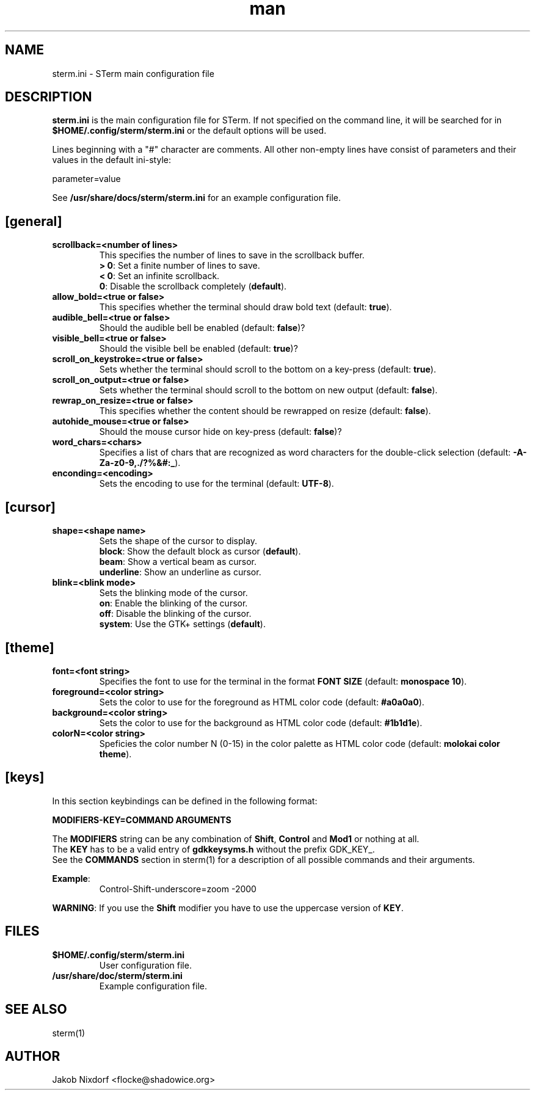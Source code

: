 .\" Manpage for the STerm configuration file
.\" Contact flocke@shadowice.org to correct errors and typos.

.TH man 1 "11 Apr 2014" "0.1" "sterm.ini man page"

.SH NAME
sterm.ini \- STerm main configuration file

.SH DESCRIPTION
\fBsterm.ini\fP is the main configuration file for STerm. If not specified on the command line,
it will be searched for in \fB$HOME/.config/sterm/sterm.ini\fP or the default options will be used.

Lines beginning with a "#" character are comments. All other non-empty lines have consist of parameters
and their values in the default ini-style:

parameter=value

See \fB/usr/share/docs/sterm/sterm.ini\fP for an example configuration file.

.SH [general]

.TP
.B scrollback=<number of lines>
This specifies the number of lines to save in the scrollback buffer.
.br
\fB> 0\fP: Set a finite number of lines to save.
.br
\fB< 0\fP: Set an infinite scrollback.
.br
\fB  0\fP: Disable the scrollback completely (\fBdefault\fP).

.TP
.B allow_bold=<true or false>
This specifies whether the terminal should draw bold text (default: \fBtrue\fP).

.TP
.B audible_bell=<true or false>
Should the audible bell be enabled (default: \fBfalse\fP)?

.TP
.B visible_bell=<true or false>
Should the visible bell be enabled (default: \fBtrue\fP)?

.TP
.B scroll_on_keystroke=<true or false>
Sets whether the terminal should scroll to the bottom on a key-press (default: \fBtrue\fP).

.TP
.B scroll_on_output=<true or false>
Sets whether the terminal should scroll to the bottom on new output (default: \fBfalse\fP).

.TP
.B rewrap_on_resize=<true or false>
This specifies whether the content should be rewrapped on resize (default: \fBfalse\fP).

.TP
.B autohide_mouse=<true or false>
Should the mouse cursor hide on key-press (default: \fBfalse\fP)?

.TP
.B word_chars=<chars>
Specifies a list of chars that are recognized as word characters for the double-click selection (default: \fB-A-Za-z0-9,./?%&#:_\fP).

.TP
.B enconding=<encoding>
Sets the encoding to use for the terminal (default: \fBUTF-8\fP).

.SH [cursor]

.TP
.B shape=<shape name>
Sets the shape of the cursor to display.
.br
\fBblock\fP:     Show the default block as cursor (\fBdefault\fP).
.br
\fBbeam\fP:      Show a vertical beam as cursor.
.br
\fBunderline\fP: Show an underline as cursor.

.TP
.B blink=<blink mode>
Sets the blinking mode of the cursor.
.br
\fBon\fP:     Enable the blinking of the cursor.
.br
\fBoff\fP:    Disable the blinking of the cursor.
.br
\fBsystem\fP: Use the GTK+ settings (\fBdefault\fP).

.SH [theme]

.TP
.B font=<font string>
Specifies the font to use for the terminal in the format \fBFONT SIZE\fP (default: \fBmonospace 10\fP).

.TP
.B foreground=<color string>
Sets the color to use for the foreground as HTML color code (default: \fB#a0a0a0\fP).

.TP
.B background=<color string>
Sets the color to use for the background as HTML color code (default: \fB#1b1d1e\fP).

.TP
.B colorN=<color string>
Speficies the color number N (0-15) in the color palette as HTML color code (default: \fBmolokai color theme\fP).

.SH [keys]

In this section keybindings can be defined in the following format:

.B MODIFIERS-KEY=COMMAND ARGUMENTS

The \fBMODIFIERS\fP string can be any combination of \fBShift\fP, \fBControl\fP and \fBMod1\fP or nothing at all.
.br
The \fBKEY\fP has to be a valid entry of \fBgdkkeysyms.h\fP without the prefix GDK_KEY_.
.br
See the \fBCOMMANDS\fP section in sterm(1) for a description of all possible commands and their arguments.

\fBExample\fP:
.RS
Control-Shift-underscore=zoom -2000
.RE

\fBWARNING\fP: If you use the \fBShift\fP modifier you have to use the uppercase version of \fBKEY\fP.

.SH FILES
.TP
.BI $HOME/.config/sterm/sterm.ini
User configuration file.

.TP
.BI /usr/share/doc/sterm/sterm.ini
Example configuration file.

.SH SEE ALSO
sterm(1)

.SH AUTHOR
Jakob Nixdorf <flocke@shadowice.org>
